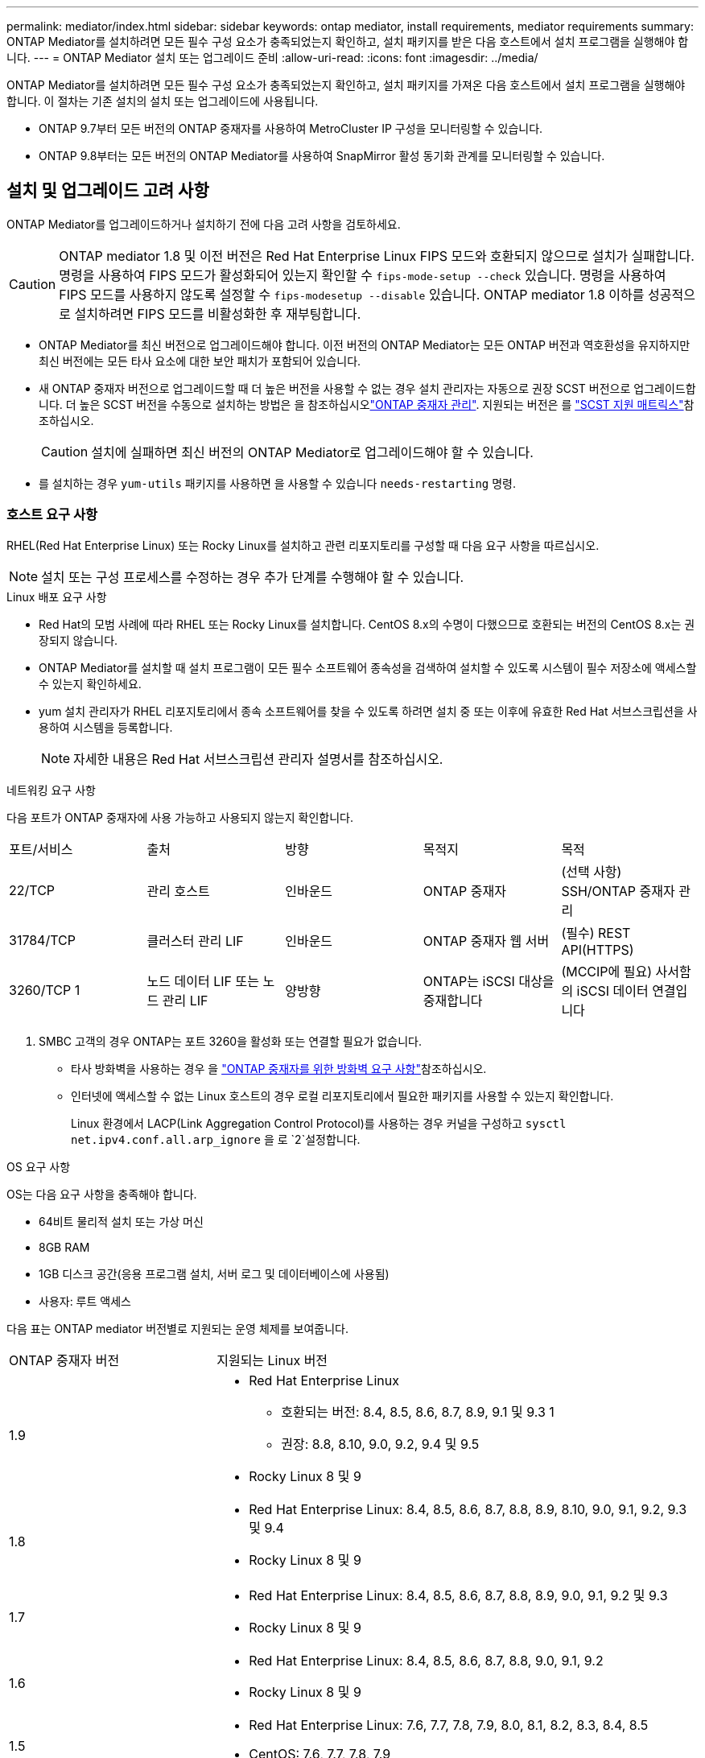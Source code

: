 ---
permalink: mediator/index.html 
sidebar: sidebar 
keywords: ontap mediator, install requirements, mediator requirements 
summary: ONTAP Mediator를 설치하려면 모든 필수 구성 요소가 충족되었는지 확인하고, 설치 패키지를 받은 다음 호스트에서 설치 프로그램을 실행해야 합니다. 
---
= ONTAP Mediator 설치 또는 업그레이드 준비
:allow-uri-read: 
:icons: font
:imagesdir: ../media/


[role="lead"]
ONTAP Mediator를 설치하려면 모든 필수 구성 요소가 충족되었는지 확인하고, 설치 패키지를 가져온 다음 호스트에서 설치 프로그램을 실행해야 합니다. 이 절차는 기존 설치의 설치 또는 업그레이드에 사용됩니다.

* ONTAP 9.7부터 모든 버전의 ONTAP 중재자를 사용하여 MetroCluster IP 구성을 모니터링할 수 있습니다.
* ONTAP 9.8부터는 모든 버전의 ONTAP Mediator를 사용하여 SnapMirror 활성 동기화 관계를 모니터링할 수 있습니다.




== 설치 및 업그레이드 고려 사항

ONTAP Mediator를 업그레이드하거나 설치하기 전에 다음 고려 사항을 검토하세요.


CAUTION: ONTAP mediator 1.8 및 이전 버전은 Red Hat Enterprise Linux FIPS 모드와 호환되지 않으므로 설치가 실패합니다. 명령을 사용하여 FIPS 모드가 활성화되어 있는지 확인할 수 `fips-mode-setup --check` 있습니다. 명령을 사용하여 FIPS 모드를 사용하지 않도록 설정할 수 `fips-modesetup --disable` 있습니다. ONTAP mediator 1.8 이하를 성공적으로 설치하려면 FIPS 모드를 비활성화한 후 재부팅합니다.

* ONTAP Mediator를 최신 버전으로 업그레이드해야 합니다. 이전 버전의 ONTAP Mediator는 모든 ONTAP 버전과 역호환성을 유지하지만 최신 버전에는 모든 타사 요소에 대한 보안 패치가 포함되어 있습니다.
* 새 ONTAP 중재자 버전으로 업그레이드할 때 더 높은 버전을 사용할 수 없는 경우 설치 관리자는 자동으로 권장 SCST 버전으로 업그레이드합니다. 더 높은 SCST 버전을 수동으로 설치하는 방법은 을 참조하십시오link:manage-task.html["ONTAP 중재자 관리"]. 지원되는 버전은 를 link:whats-new-concept.html#scst-support-matrix["SCST 지원 매트릭스"]참조하십시오.
+

CAUTION: 설치에 실패하면 최신 버전의 ONTAP Mediator로 업그레이드해야 할 수 있습니다.

* 를 설치하는 경우 `yum-utils` 패키지를 사용하면 을 사용할 수 있습니다 `needs-restarting` 명령.




=== 호스트 요구 사항

RHEL(Red Hat Enterprise Linux) 또는 Rocky Linux를 설치하고 관련 리포지토리를 구성할 때 다음 요구 사항을 따르십시오.

[NOTE]
====
설치 또는 구성 프로세스를 수정하는 경우 추가 단계를 수행해야 할 수 있습니다.

====
.Linux 배포 요구 사항
* Red Hat의 모범 사례에 따라 RHEL 또는 Rocky Linux를 설치합니다. CentOS 8.x의 수명이 다했으므로 호환되는 버전의 CentOS 8.x는 권장되지 않습니다.
* ONTAP Mediator를 설치할 때 설치 프로그램이 모든 필수 소프트웨어 종속성을 검색하여 설치할 수 있도록 시스템이 필수 저장소에 액세스할 수 있는지 확인하세요.
* yum 설치 관리자가 RHEL 리포지토리에서 종속 소프트웨어를 찾을 수 있도록 하려면 설치 중 또는 이후에 유효한 Red Hat 서브스크립션을 사용하여 시스템을 등록합니다.
+
[NOTE]
====
자세한 내용은 Red Hat 서브스크립션 관리자 설명서를 참조하십시오.

====


.네트워킹 요구 사항
다음 포트가 ONTAP 중재자에 사용 가능하고 사용되지 않는지 확인합니다.

|===


| 포트/서비스 | 출처 | 방향 | 목적지 | 목적 


 a| 
22/TCP
 a| 
관리 호스트
 a| 
인바운드
 a| 
ONTAP 중재자
 a| 
(선택 사항) SSH/ONTAP 중재자 관리



 a| 
31784/TCP
 a| 
클러스터 관리 LIF
 a| 
인바운드
 a| 
ONTAP 중재자 웹 서버
 a| 
(필수) REST API(HTTPS)



 a| 
3260/TCP 1
 a| 
노드 데이터 LIF 또는 노드 관리 LIF
 a| 
양방향
 a| 
ONTAP는 iSCSI 대상을 중재합니다
 a| 
(MCCIP에 필요) 사서함의 iSCSI 데이터 연결입니다

|===
. SMBC 고객의 경우 ONTAP는 포트 3260을 활성화 또는 연결할 필요가 없습니다.
+
** 타사 방화벽을 사용하는 경우 을 link:https://docs.netapp.com/us-en/ontap-metrocluster/install-ip/concept_mediator_requirements.html#firewall-requirements-for-ontap-mediator["ONTAP 중재자를 위한 방화벽 요구 사항"^]참조하십시오.
** 인터넷에 액세스할 수 없는 Linux 호스트의 경우 로컬 리포지토리에서 필요한 패키지를 사용할 수 있는지 확인합니다.
+
Linux 환경에서 LACP(Link Aggregation Control Protocol)를 사용하는 경우 커널을 구성하고 `sysctl net.ipv4.conf.all.arp_ignore` 을 로 `2`설정합니다.





.OS 요구 사항
OS는 다음 요구 사항을 충족해야 합니다.

* 64비트 물리적 설치 또는 가상 머신
* 8GB RAM
* 1GB 디스크 공간(응용 프로그램 설치, 서버 로그 및 데이터베이스에 사용됨)
* 사용자: 루트 액세스


다음 표는 ONTAP mediator 버전별로 지원되는 운영 체제를 보여줍니다.

[cols="30,70"]
|===


| ONTAP 중재자 버전 | 지원되는 Linux 버전 


 a| 
1.9
 a| 
* Red Hat Enterprise Linux
+
** 호환되는 버전: 8.4, 8.5, 8.6, 8.7, 8.9, 9.1 및 9.3 1
** 권장: 8.8, 8.10, 9.0, 9.2, 9.4 및 9.5


* Rocky Linux 8 및 9




 a| 
1.8
 a| 
* Red Hat Enterprise Linux: 8.4, 8.5, 8.6, 8.7, 8.8, 8.9, 8.10, 9.0, 9.1, 9.2, 9.3 및 9.4
* Rocky Linux 8 및 9




 a| 
1.7
 a| 
* Red Hat Enterprise Linux: 8.4, 8.5, 8.6, 8.7, 8.8, 8.9, 9.0, 9.1, 9.2 및 9.3
* Rocky Linux 8 및 9




 a| 
1.6
 a| 
* Red Hat Enterprise Linux: 8.4, 8.5, 8.6, 8.7, 8.8, 9.0, 9.1, 9.2
* Rocky Linux 8 및 9




 a| 
1.5
 a| 
* Red Hat Enterprise Linux: 7.6, 7.7, 7.8, 7.9, 8.0, 8.1, 8.2, 8.3, 8.4, 8.5
* CentOS: 7.6, 7.7, 7.8, 7.9




 a| 
1.4
 a| 
* Red Hat Enterprise Linux: 7.6, 7.7, 7.8, 7.9, 8.0, 8.1, 8.2, 8.3, 8.4, 8.5
* CentOS: 7.6, 7.7, 7.8, 7.9




 a| 
1.3
 a| 
* Red Hat Enterprise Linux: 7.6, 7.7, 7.8, 7.9, 8.0, 8.1, 8.2, 8.3
* CentOS: 7.6, 7.7, 7.8, 7.9




 a| 
1.2
 a| 
* Red Hat Enterprise Linux: 7.6, 7.7, 7.8, 7.9, 8.0, 8.1
* CentOS: 7.6, 7.7, 7.8, 7.9


|===
. 호환되는 것은 RHEL이 더 이상 이 버전을 지원하지 않지만 ONTAP mediator는 계속 설치할 수 있다는 의미입니다.


.OS 필수 패키지
ONTAP Mediator에는 다음 패키지가 필요합니다.


NOTE: 패키지는 사전 설치되거나 ONTAP 중재자 설치 프로그램에 의해 자동으로 설치됩니다.

[cols="34,33,33"]
|===


| 모든 RHEL/CentOS 버전 | RHEL 8.x/Rocky Linux 8용 추가 패키지 | RHEL 9.x/Rocky Linux 9용 추가 패키지 


 a| 
* OpenSSL
* OpenSSL - devel
* kernel-devel-$(uname-r)
* GCC 를 참조하십시오
* 만듭니다
* libselinux-utils
* 패치
* bzip2
* Perl - 데이터 - 덤프
* Perl-ExtUtils-MakeMaker
* efootmgr
* mokutil

 a| 
* python3-PIP
* elfutils -libelf -devel
* 정책 코어 유틸리티 - 비톤 - 유틸리티
* redhat-LSB-core를 참조하십시오
* python39
* 피톤39-데블

 a| 
* python3-PIP
* elfutils -libelf -devel
* 정책 코어 유틸리티 - 비톤 - 유틸리티
* 3단계
* python3-devel


|===
중재자 설치 패키지는 다음을 포함하는 자동 압축 tar 파일입니다.

* 지원되는 릴리즈의 리포지토리에서 가져올 수 없는 모든 종속성을 포함하는 RPM 파일입니다.
* 설치 스크립트


유효한 SSL 인증이 권장됩니다.



=== OS 업그레이드 고려 사항 및 커널 호환성

* 커널을 제외한 모든 라이브러리 패키지는 안전하게 업데이트할 수 있지만 ONTAP 중재자 응용 프로그램 내에서 변경 사항을 적용하려면 재부팅해야 할 수 있습니다. 재부팅이 필요한 경우 서비스 창을 사용하는 것이 좋습니다.
* OS 커널을 최신 상태로 유지해야 합니다. 커널 코어는 에서 지원되는 버전으로 업그레이드할 수 link:whats-new-concept.html#scst-support-matrix["ONTAP 중재자 버전 매트릭스"]있습니다. 재부팅은 반드시 필요하므로 운영 중단을 위한 유지보수 창을 계획해야 합니다.
+
** 재부팅하기 전에 SCST 커널 모듈을 제거한 후 다시 설치해야 합니다.
** 커널 OS 업그레이드를 시작하기 전에 지원되는 버전의 SCST를 재설치할 준비가 되어 있어야 합니다.




[NOTE]
====
* 커널 버전이 운영 체제 버전과 일치해야 합니다.
* 특정 ONTAP mediator 릴리스에 대해 지원되는 OS 릴리스 이후에 커널로 업그레이드하는 것은 지원되지 않습니다. (이는 테스트된 SCST 모듈이 컴파일되지 않음을 의미할 수 있습니다).


====


== UEFI 보안 부팅이 활성화된 경우 ONTAP mediator를 설치합니다

ONTAP mediator는 UEFI 보안 부팅이 활성화되어 있거나 활성화되지 않은 시스템에 설치할 수 있습니다.

.이 작업에 대해
필요하지 않거나 ONTAP mediator 설치 문제를 해결하는 경우 ONTAP mediator를 설치하기 전에 UEFI 보안 부팅을 사용하지 않도록 선택할 수 있습니다. 시스템 설정에서 UEFI 보안 부팅 옵션을 비활성화합니다.

[NOTE]
====
UEFI 보안 부팅을 비활성화하는 방법에 대한 자세한 지침은 호스트 OS 설명서를 참조하십시오.

====
UEFI 보안 부팅이 활성화된 ONTAP Mediator를 설치하려면 서비스를 시작하기 전에 보안 키를 등록해야 합니다. 이 키는 SCST 설치의 컴파일 단계 중에 생성되며 컴퓨터에 개인 공개 키 쌍으로 저장됩니다. 유틸리티를 사용하여 `mokutil` 공개 키를 UEFI 펌웨어에 컴퓨터 소유자 키(Mok)로 추가하여 시스템이 서명된 모듈을 신뢰하고 로드할 수 있도록 합니다.  `mokutil`Mok를 활성화하기 위해 시스템을 재부팅할 때 필요하므로 암호를 안전한 위치에 저장합니다.

.단계
. [[STEP_1_UEFI]] 시스템에서 UEFI 보안 부팅이 활성화되어 있는지 확인합니다.
+
`mokutil --sb-state`

+
결과는 이 시스템에서 UEFI 보안 부팅이 활성화되었는지 여부를 나타냅니다.

+
[cols="40,60"]
|===


| 만약... | 이동... 


 a| 
UEFI 보안 부팅이 활성화되었습니다
 a| 




 a| 
UEFI 보안 부팅이 비활성화되었습니다
 a| 
link:upgrade-host-os-mediator-task.html["호스트 운영 체제를 업그레이드한 다음 ONTAP Mediator를 업그레이드합니다."]

|===
+
[NOTE]
====
** 보안 위치에 저장해야 하는 암호를 만들라는 메시지가 표시됩니다. UEFI 부팅 관리자에서 키를 활성화하려면 이 암호가 필요합니다.
** ONTAP 중재자 1.2.0 및 이전 버전은 이 모드를 지원하지 않습니다.


====
. [[STEP_2_UEFI]] 유틸리티가 설치되어 있지 않으면 `mokutil` 다음 명령을 실행합니다.
+
`yum install mokutil`

. Mok 목록에 공개 키를 추가합니다.
+
`mokutil --import /opt/netapp/lib/ontap_mediator/ontap_mediator/SCST_mod_keys/scst_module_key.der`

+

NOTE: 개인 키를 기본 위치에 두거나 안전한 위치로 이동할 수 있습니다. 그러나 공개 키는 부팅 관리자에서 사용할 수 있도록 기존 위치에 유지되어야 합니다. 자세한 내용은 다음 README.module-signing 파일을 참조하십시오.

+
`[root@hostname ~]# ls /opt/netapp/lib/ontap_mediator/ontap_mediator/SCST_mod_keys/
README.module-signing  scst_module_key.der  scst_module_key.priv`

. 호스트를 재부팅하고 장치의 UEFI 부팅 관리자를 사용하여 새 Mok을 승인합니다. 에서 유틸리티에 대해 제공된 암호가 `mokutil`<<step_1_uefi,시스템에서 UEFI 보안 부팅이 활성화되어 있는지 확인하는 단계입니다>> 필요합니다.

